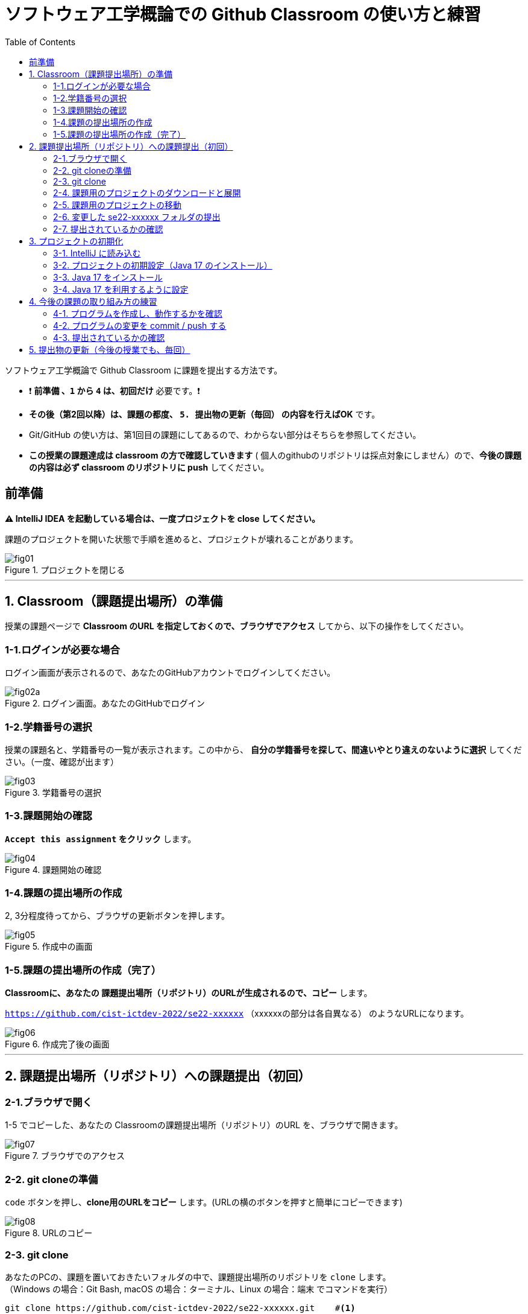 :toc:

= ソフトウェア工学概論での Github Classroom の使い方と練習

ソフトウェア工学概論で Github Classroom に課題を提出する方法です。

* ❗ *`前準備` 、`1` から `4` は、初回だけ* 必要です。❗ 
* *その後（第2回以降）は、課題の都度、 `5. 提出物の更新（毎回）` の内容を行えばOK* です。
* Git/GitHub の使い方は、第1回目の課題にしてあるので、わからない部分はそちらを参照してください。
* *この授業の課題達成は classroom の方で確認していきます* ( 個人のgithubのリポジトリは採点対象にしません）ので、*今後の課題の内容は必ず classroom のリポジトリに push* してください。

== 前準備

*⚠ IntelliJ IDEA を起動している場合は、一度プロジェクトを close してください。*

課題のプロジェクトを開いた状態で手順を進めると、プロジェクトが壊れることがあります。

image::./img/fig01.png[title=プロジェクトを閉じる] 

'''

== 1. Classroom（課題提出場所）の準備

授業の課題ページで *Classroom のURL を指定しておくので、ブラウザでアクセス* してから、以下の操作をしてください。

=== 1-1.ログインが必要な場合

ログイン画面が表示されるので、あなたのGitHubアカウントでログインしてください。

image::./img/fig02a.png[title=ログイン画面。あなたのGitHubでログイン]

=== 1-2.学籍番号の選択

授業の課題名と、学籍番号の一覧が表示されます。この中から、 *自分の学籍番号を探して、間違いやとり違えのないように選択* してください。（一度、確認が出ます） 

image::./img/fig03.png[title=学籍番号の選択]

=== 1-3.課題開始の確認

*`Accept this assignment` をクリック* します。

image::./img/fig04.png[title=課題開始の確認]

=== 1-4.課題の提出場所の作成

2, 3分程度待ってから、ブラウザの更新ボタンを押します。

image::./img/fig05.png[title=作成中の画面]

=== 1-5.課題の提出場所の作成（完了）

*Classroomに、あなたの 課題提出場所（リポジトリ）のURLが生成されるので、コピー* します。

`https://github.com/cist-ictdev-2022/se22-xxxxxx` （xxxxxxの部分は各自異なる） のようなURLになります。

image::./img/fig06.png[title=作成完了後の画面]

'''

== 2. 課題提出場所（リポジトリ）への課題提出（初回）

=== 2-1.ブラウザで開く

1-5 でコピーした、あなたの Classroomの課題提出場所（リポジトリ）のURL を、ブラウザで開きます。

image::./img/fig07.png[title=ブラウザでのアクセス]

=== 2-2. git cloneの準備

`code` ボタンを押し、**clone用のURLをコピー** します。(URLの横のボタンを押すと簡単にコピーできます)

image::./img/fig08.png[title=URLのコピー]

=== 2-3. git clone

あなたのPCの、課題を置いておきたいフォルダの中で、課題提出場所のリポジトリを `clone` します。 +
（Windows の場合：Git Bash, macOS の場合：ターミナル、Linux の場合：端末 でコマンドを実行）

[source, sh]
----
git clone https://github.com/cist-ictdev-2022/se22-xxxxxx.git    #<1>
----
<1> xxxxxx の部分はそれぞれ異なる。

cloneすると、 `se22-xxxxxx` （xxxxxxの部分は各自異なる）というフォルダができる予定です。


=== 2-4. 課題用のプロジェクトのダウンロードと展開

課題用のプロジェクトは、Githubの別の場所で公開をしています。

https://github.com/cist-ictdev-2022/linebot  にアクセスします。

`code` ボタンを押し、今度は、`Download ZIP` をクリックします。

image::./img/fig10.png[title=linebot-main.zip をダウンロード]

=== 2-5. 課題用のプロジェクトの移動

2-4 でダウンロードした linebot-main.zip をダブルクリックします。

**中身の linebot-main フォルダを、2-3 で作成された `se22-xxxxxx` フォルダの中に移動（追加）** してください。

image::./img/fig09.png[title=git cloneで作成したフォルダの中に、課題のフォルダを移動]

==== ❗ 注意事項❗

やり方によっては、フォルダの階層が `se22-xxxxxx` > `linebot-main` > `linebot-main` > `src, その他ファイル...` のように、`linebot-main` フォルダが2階層に重複してしまうことがあります。

*このような、重複状態にならないように注意* してください。

`se22-xxxxxx` > `linebot-main` > `src, その他ファイル...` のように、 *`se22-xxxxxx` フォルダ の下には一階層だけ、 `linebot-main` フォルダがある* ようにしてください。

=== 2-6. 変更した se22-xxxxxx フォルダの提出

2-5 で、linebot-main を追加した `se22-xxxxxx` フォルダを、Classroom に提出します。

git clone したフォルダで、次のコマンドを実行してください。

[source, sh]
----
git add .
----

[source, sh]
----
git commit -m "プロジェクトの準備まで進めた"
----

[source, sh]
----
git push
----

=== 2-7. 提出されているかの確認

`2-1.ブラウザで開く` をもう一度行い、課題のフォルダが提出（push）されていることを確認する。

==== ポイント

あなたがpushしたClassroom上のリポジトリは、自動的に private 設定になるようにしてあります。

あなたの他は、教員/TAからのみ確認できる仕組みになっています。

'''


== 3. プロジェクトの初期化

今後の課題では、皆さんのプログラムの変更内容が Classroom の方に反映される様にしてもらいます。

*プログラムを変更するときは、 `se22-xxxxxx` フォルダの中の `linebot-main` フォルダを intelliJ IDEAで開いて* 、変更を行なってください。

また、プログラムを変更したら、 `3. 提出物の更新` の手順で、どんどん変更内容を Classroom に変更内容をPushしてください。

プログラムで質問がある場合も、教員やTAは Classroom からソースコードの状況が確認できますので、pushの上で質問をしてください。

実際に、課題の準備（プロジェクトの初期化）を兼ねた練習をしてみましょう。

=== 3-1. IntelliJ に読み込む

`se22-xxxxxx` フォルダの中の `linebot-main` フォルダを intelliJ IDEAで開いてください。  +（信頼して開きますか？というダイアログが出た場合は `プロジェクトを信頼` を選んでください）

右下の「linebotの依存関係を解決中」などのプログレスバーが全て完了するまで待ってください（少し時間がかかります）。

=== 3-2. プロジェクトの初期設定（Java 17 のインストール）

今回のプロジェクトは、 昨年11月にリリースされた Java 17 で動作するようになっています。

皆さんのIntelliJ IDEAにも、Java 17 をインストールする必要があります。（もし既にJava 17を利用している人は、プロジェクトのSDKを17にしてください）

=== 3-3. Java 17 をインストール

ファイルメニューから `ファイル` > `プロジェクト構造` を選択してください。

image::./img/fig11.png[title=プロジェクト構造]

プロジェクト構造ダイアログの中で、`プラットフォーム設定` の `SDK` を選んでください。

image::./img/fig12.png[title=プロジェクト構造>SDK]

`+` ボタンを押して、`JDKのダウンロード` を押してください。

image::./img/fig13.png[title=JDKダウンロード]

JDKのダウンロードダイアログの中で、`バージョン` を `17` に切り替え、`ダウンロード` を選んでください。

image::./img/fig14.png[title=OpenJDK17のDL]

. ダウンロードが完了したら、名前欄に `openjdk-17` が表示されていることを確認し `適用` ボタンを押してください。

image::./img/fig15.png[title=OpenJDK17の導入完了]

=== 3-4. Java 17 を利用するように設定

プロジェクト構造ダイアログの中で、`プロジェクト設定` の `プロジェクト` を選んでください。

`SDK` の欄を `openjdk-17` にして、 `適用` ボタンを押してください。

image::./img/fig16.png[title=モジュールSDKの設定]

プロジェクト構造ダイアログの中で、`プロジェクト設定` の `モジュール` を選んでください。

`言語レベル` の欄を `17 - sealed型...` にして、 `適用` ボタンを押してください。

image::./img/fig17.png[title=言語レベルSDKの設定]

`OK`ボタンを押して閉じます。

== 4. 今後の課題の取り組み方の練習

=== 4-1. プログラムを作成し、動作するかを確認

ソース・パッケージ（src/main/java）のcom.example.linebotパッケージの中にPushクラスを作る。

[source, java]
----
package com.example.linebot;

import org.springframework.web.bind.annotation.GetMapping;
import org.springframework.web.bind.annotation.RestController;

import javax.servlet.http.HttpServletRequest;

@RestController
public class Push {

  // テスト
  @GetMapping("test")
  public String hello(HttpServletRequest request) {
    return "Get from " + request.getRequestURL();
  }

}
----

LinebotApplication を右クリックで起動する。

ブラウザから、link:http://localhost:8080/test[http://localhost:8080/test] にアクセスする。以下の様に表示されれば成功。

```
Get from http://localhost:8080/test
```

=== 4-2. プログラムの変更を commit / push する

git bash（Windows） や ターミナル（mac OS）を開き、動作確認ができる部分まで変更できたことを、Classroomにgitで記録・提出してください。


[source, sh]
----
git add .
----

[source, sh]
----
git commit -m "動作確認ができるところまで進めた"
----

[source, sh]
----
git push
----

=== 4-3. 提出されているかの確認

`2-1.ブラウザで開く` をもう一度行い、課題のフォルダの中に、追加された Push.java のプログラムがあることを確認する。

'''

== 5. 提出物の更新（今後の授業でも、毎回）

課題を修正した時や、2回目以降の課題の内容（linebotの中身の更新）を提出する場合は、提出物を更新してください。

[source, sh]
----
git add .
----

[source, sh]
----
git commit -m "XXXXXX"    #<1>
----
<1> "XXXXXX" の部分は更新内容を他者に伝える様に書く。

コミットログは、 提出する内容についての説明を書いてください。

[source, sh]
----
git push
----

`2-1.ブラウザで開く` と同じことを行い、提出したい内容が反映されていることを確認してください。